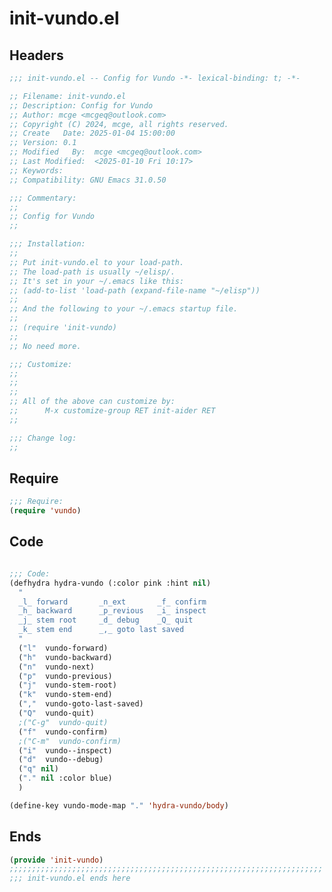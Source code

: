 * init-vundo.el
:PROPERTIES:
:HEADER-ARGS: :tangle (concat temporary-file-directory "init-vundo.el") :lexical t
:END:

** Headers

#+BEGIN_SRC emacs-lisp
  ;;; init-vundo.el -- Config for Vundo -*- lexical-binding: t; -*-

  ;; Filename: init-vundo.el
  ;; Description: Config for Vundo
  ;; Author: mcge <mcgeq@outlook.com>
  ;; Copyright (C) 2024, mcge, all rights reserved.
  ;; Create   Date: 2025-01-04 15:00:00
  ;; Version: 0.1
  ;; Modified   By:  mcge <mcgeq@outlook.com>
  ;; Last Modified:  <2025-01-10 Fri 10:17>
  ;; Keywords:
  ;; Compatibility: GNU Emacs 31.0.50

  ;;; Commentary:
  ;;
  ;; Config for Vundo
  ;;

  ;;; Installation:
  ;;
  ;; Put init-vundo.el to your load-path.
  ;; The load-path is usually ~/elisp/.
  ;; It's set in your ~/.emacs like this:
  ;; (add-to-list 'load-path (expand-file-name "~/elisp"))
  ;;
  ;; And the following to your ~/.emacs startup file.
  ;;
  ;; (require 'init-vundo)
  ;;
  ;; No need more.

  ;;; Customize:
  ;;
  ;;
  ;;
  ;; All of the above can customize by:
  ;;      M-x customize-group RET init-aider RET
  ;;

  ;;; Change log:
  ;;

#+END_SRC


** Require
#+BEGIN_SRC emacs-lisp
;;; Require:
(require 'vundo)

#+END_SRC

** Code
#+BEGIN_SRC emacs-lisp

;;; Code:
(defhydra hydra-vundo (:color pink :hint nil)
  "
  _l_ forward       _n_ext       _f_ confirm
  _h_ backward      _p_revious   _i_ inspect
  _j_ stem root     _d_ debug    _Q_ quit
  _k_ stem end      _,_ goto last saved
  "
  ("l"  vundo-forward)
  ("h"  vundo-backward)
  ("n"  vundo-next)
  ("p"  vundo-previous)
  ("j"  vundo-stem-root)
  ("k"  vundo-stem-end)
  (","  vundo-goto-last-saved)
  ("Q"  vundo-quit)
  ;("C-g"  vundo-quit)
  ("f"  vundo-confirm)
  ;("C-m"  vundo-confirm)
  ("i"  vundo--inspect)
  ("d"  vundo--debug)
  ("q" nil)
  ("." nil :color blue)
  )

(define-key vundo-mode-map "." 'hydra-vundo/body)
#+END_SRC

** Ends
#+BEGIN_SRC emacs-lisp
(provide 'init-vundo)
;;;;;;;;;;;;;;;;;;;;;;;;;;;;;;;;;;;;;;;;;;;;;;;;;;;;;;;;;;;;;;;;;;;;;;
;;; init-vundo.el ends here
#+END_SRC
